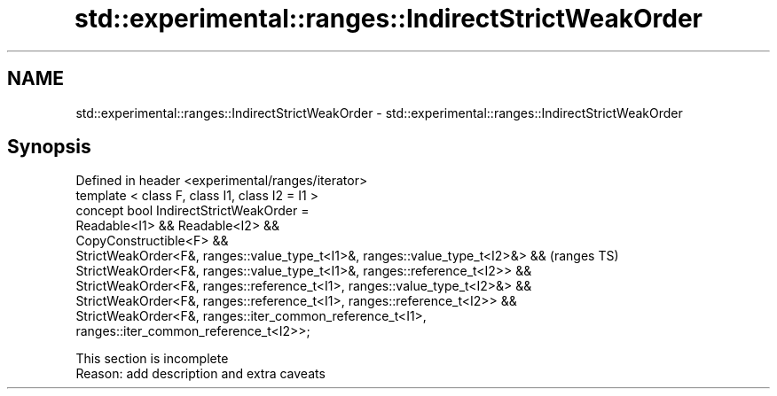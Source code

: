 .TH std::experimental::ranges::IndirectStrictWeakOrder 3 "2020.03.24" "http://cppreference.com" "C++ Standard Libary"
.SH NAME
std::experimental::ranges::IndirectStrictWeakOrder \- std::experimental::ranges::IndirectStrictWeakOrder

.SH Synopsis

  Defined in header <experimental/ranges/iterator>
  template < class F, class I1, class I2 = I1 >
  concept bool IndirectStrictWeakOrder =
  Readable<I1> && Readable<I2> &&
  CopyConstructible<F> &&
  StrictWeakOrder<F&, ranges::value_type_t<I1>&, ranges::value_type_t<I2>&> &&  (ranges TS)
  StrictWeakOrder<F&, ranges::value_type_t<I1>&, ranges::reference_t<I2>> &&
  StrictWeakOrder<F&, ranges::reference_t<I1>, ranges::value_type_t<I2>&> &&
  StrictWeakOrder<F&, ranges::reference_t<I1>, ranges::reference_t<I2>> &&
  StrictWeakOrder<F&, ranges::iter_common_reference_t<I1>,
  ranges::iter_common_reference_t<I2>>;


   This section is incomplete
   Reason: add description and extra caveats





